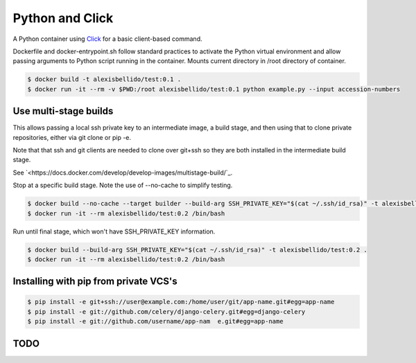 Python and Click
========================================

A Python container using `Click <http://click.pocoo.org/5/>`_ for a basic client-based command.

Dockerfile and docker-entrypoint.sh follow standard practices to activate the Python virtual environment and allow passing arguments to Python script running in the container. Mounts current directory in /root directory of container.

.. code-block:: bash

  $ docker build -t alexisbellido/test:0.1 .
  $ docker run -it --rm -v $PWD:/root alexisbellido/test:0.1 python example.py --input accession-numbers

Use multi-stage builds
--------------------------------------------------

This allows passing a local ssh private key to an intermediate image, a build stage,
and then using that to clone private repositories, either via git clone or pip -e.

Note that that ssh and git clients are needed to clone over git+ssh so they are
both installed in the intermediate build stage.

See `<https://docs.docker.com/develop/develop-images/multistage-build/`_.

Stop at a specific build stage. Note the use of --no-cache to simplify testing.

.. code-block:: bash

  $ docker build --no-cache --target builder --build-arg SSH_PRIVATE_KEY="$(cat ~/.ssh/id_rsa)" -t alexisbellido/test:0.2 .
  $ docker run -it --rm alexisbellido/test:0.2 /bin/bash

Run until final stage, which won't have SSH_PRIVATE_KEY information.

.. code-block:: bash

  $ docker build --build-arg SSH_PRIVATE_KEY="$(cat ~/.ssh/id_rsa)" -t alexisbellido/test:0.2 .
  $ docker run -it --rm alexisbellido/test:0.2 /bin/bash

Installing with pip from private VCS's
--------------------------------------------------

.. code-block:: bash

  $ pip install -e git+ssh://user@example.com:/home/user/git/app-name.git#egg=app-name
  $ pip install -e git://github.com/celery/django-celery.git#egg=django-celery
  $ pip install -e git://github.com/username/app-nam  e.git#egg=app-name

TODO
--------------------------------------------------
